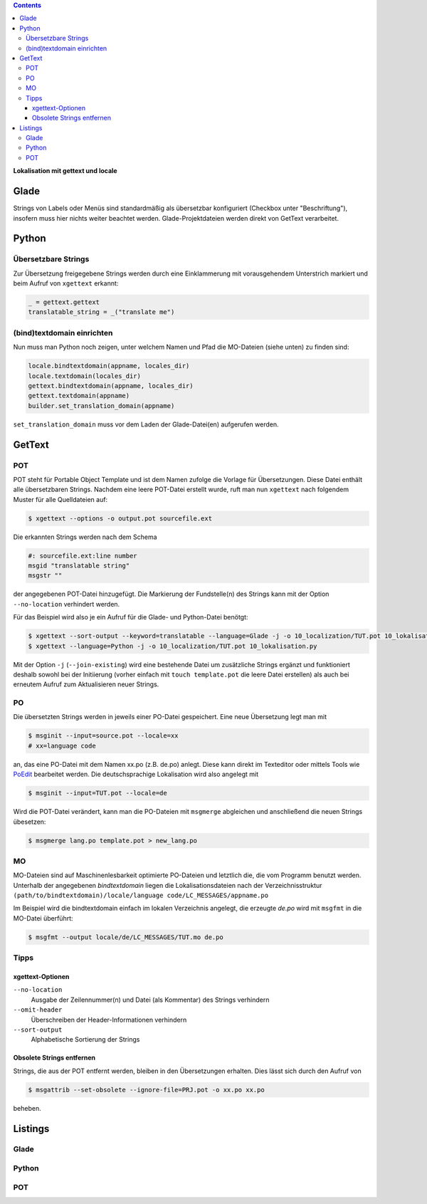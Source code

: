 .. title: Romani ite domum
.. slug: romani-ite-domum
.. date: 2016-11-28 14:50:22 UTC+01:00
.. tags: glade,python
.. category: tutorial
.. link: 
.. description: 
.. type: text

.. class:: pull-right

.. contents::

**Lokalisation mit gettext und locale**

.. thumbnail:: /images/10_lokalisation.png

Glade
-----

Strings von Labels oder Menüs sind standardmäßig als übersetzbar konfiguriert (Checkbox unter "Beschriftung"), insofern muss hier nichts weiter beachtet werden. Glade-Projektdateien werden direkt von GetText verarbeitet.

Python
------

Übersetzbare Strings
********************

Zur Übersetzung freigegebene Strings werden durch eine Einklammerung mit vorausgehendem Unterstrich markiert und beim Aufruf von ``xgettext`` erkannt:

.. code:: python

    _ = gettext.gettext
    translatable_string = _("translate me")

(bind)textdomain einrichten
***************************

Nun muss man Python noch zeigen, unter welchem Namen und Pfad die MO-Dateien (siehe unten) zu finden sind:

.. code:: python

        locale.bindtextdomain(appname, locales_dir)
        locale.textdomain(locales_dir)
        gettext.bindtextdomain(appname, locales_dir)
        gettext.textdomain(appname)
        builder.set_translation_domain(appname)

``set_translation_domain`` muss vor dem Laden der Glade-Datei(en) aufgerufen werden.

GetText
-------

POT
***

POT steht für Portable Object Template und ist dem Namen zufolge die Vorlage für Übersetzungen. Diese Datei enthält alle übersetzbaren Strings. Nachdem eine leere POT-Datei erstellt wurde, ruft man nun ``xgettext`` nach folgendem Muster für alle Quelldateien auf:

.. code:: console

    $ xgettext --options -o output.pot sourcefile.ext

Die erkannten Strings werden nach dem Schema

.. code-block:: console

    #: sourcefile.ext:line number
    msgid "translatable string"
    msgstr ""

der angegebenen POT-Datei hinzugefügt. Die Markierung der Fundstelle(n) des Strings kann mit der Option ``--no-location`` verhindert werden.

Für das Beispiel wird also je ein Aufruf für die Glade- und Python-Datei benötgt:

.. code:: console

    $ xgettext --sort-output --keyword=translatable --language=Glade -j -o 10_localization/TUT.pot 10_lokalisation.glade
    $ xgettext --language=Python -j -o 10_localization/TUT.pot 10_lokalisation.py 

Mit der Option ``-j`` (``--join-existing``) wird eine bestehende Datei um zusätzliche Strings ergänzt und funktioniert deshalb sowohl bei der Initiierung (vorher einfach mit ``touch template.pot`` die leere Datei erstellen) als auch bei erneutem Aufruf zum Aktualisieren neuer Strings.


PO
**

Die übersetzten Strings werden in jeweils einer PO-Datei gespeichert. Eine neue Übersetzung legt man mit 

.. code:: console

    $ msginit --input=source.pot --locale=xx
    # xx=language code

an, das eine PO-Datei mit dem Namen xx.po (z.B. de.po) anlegt. Diese kann direkt im Texteditor oder mittels Tools wie `PoEdit <https://poedit.net/>`_ bearbeitet werden. Die deutschsprachige Lokalisation wird also angelegt mit

.. code:: console

    $ msginit --input=TUT.pot --locale=de

Wird die POT-Datei verändert, kann man die PO-Dateien mit ``msgmerge`` abgleichen und anschließend die neuen Strings übesetzen:

.. code:: console

    $ msgmerge lang.po template.pot > new_lang.po

MO
**

MO-Dateien sind auf Maschinenlesbarkeit optimierte PO-Dateien und letztlich die, die vom Programm benutzt werden. Unterhalb der angegebenen *bindtextdomain* liegen die Lokalisationsdateien nach der Verzeichnisstruktur ``(path/to/bindtextdomain)/locale/language code/LC_MESSAGES/appname.po``

Im Beispiel wird die bindtextdomain einfach im lokalen Verzeichnis angelegt, die erzeugte `de.po` wird mit ``msgfmt`` in die MO-Datei überführt:

.. code:: console

    $ msgfmt --output locale/de/LC_MESSAGES/TUT.mo de.po

Tipps
*****

xgettext-Optionen
=================

``--no-location``
    Ausgabe der Zeilennummer(n) und Datei (als Kommentar) des Strings verhindern

``--omit-header``
    Überschreiben der Header-Informationen verhindern

``--sort-output``
    Alphabetische Sortierung der Strings

Obsolete Strings entfernen
==========================

Strings, die aus der POT entfernt werden, bleiben in den Übersetzungen erhalten. Dies lässt sich durch den Aufruf von

.. code:: bash

    $ msgattrib --set-obsolete --ignore-file=PRJ.pot -o xx.po xx.po

beheben.


.. TEASER_END

Listings
--------

Glade
*****

.. listing:: 10_lokalisation.glade xml

Python
******

.. listing:: 10_lokalisation.py python

POT
***

.. listing:: 10_localization/TUT.pot bash
